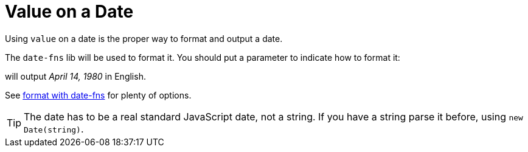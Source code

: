 // Copyright 2019 Ludan Stoecklé
// SPDX-License-Identifier: Apache-2.0
= Value on a Date

Using `value` on a date is the proper way to format and output a date.

The `date-fns` lib will be used to format it. You should put a parameter to indicate how to format it:
++++
<script>
spawnEditor('en_US', 
`p
  | #[+value( new Date('1980-04-14') , {dateFormat:'MMMM d, Y'})]
`, 'April 14, 1980'
);
</script>
++++
will output _April 14, 1980_ in English.

See link:https://date-fns.org/v2.16.1/docs/format[format with date-fns] for plenty of options.

TIP: The date has to be a real standard JavaScript date, not a string. If you have a string parse it before, using `new Date(string)`.
